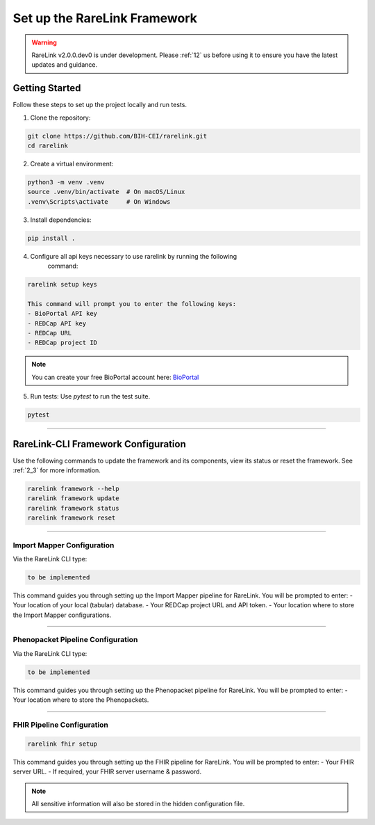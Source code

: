 .. _3_1:

Set up the RareLink Framework
=============================

.. warning:: 
   RareLink v2.0.0.dev0 is under development. Please :ref:`12` us before using
   it to ensure you have the latest updates and guidance.



Getting Started
---------------

Follow these steps to set up the project locally and run tests.

1. Clone the repository:

.. code-block:: bash

      git clone https://github.com/BIH-CEI/rarelink.git
      cd rarelink

2. Create a virtual environment:

.. code-block:: bash

      python3 -m venv .venv
      source .venv/bin/activate  # On macOS/Linux
      .venv\Scripts\activate     # On Windows

3. Install dependencies:

.. code-block:: bash

      pip install .

4. Configure all api keys necessary to use rarelink by running the following
    command:

.. code-block:: bash

    rarelink setup keys 

    This command will prompt you to enter the following keys:
    - BioPortal API key
    - REDCap API key
    - REDCap URL
    - REDCap project ID

.. note:: 
    You can create your free BioPortal account here: `BioPortal <https://bioportal.bioontology.org/>`_

5. Run tests:
   Use `pytest` to run the test suite.
   
.. code-block:: bash

      pytest

_____________________________________________________________________________________

RareLink-CLI Framework Configuration
------------------------------------

Use the following commands to update the framework and its components, view 
its status or reset the framework. See :ref:`2_3` for more information.

.. code-block:: bash

    rarelink framework --help
    rarelink framework update
    rarelink framework status
    rarelink framework reset

_____________________________________________________________________________________


Import Mapper Configuration
___________________________

Via the RareLink CLI type:

.. code-block:: bash

    to be implemented

This command guides you through setting up the Import Mapper pipeline for RareLink.
You will be prompted to enter:
- Your location of your local (tabular) database.
- Your REDCap project URL and API token.
- Your location where to store the Import Mapper configurations.

_____________________________________________________________________________________

Phenopacket Pipeline Configuration
___________________________________

Via the RareLink CLI type:

.. code-block:: bash

    to be implemented

This command guides you through setting up the Phenopacket pipeline for RareLink.
You will be prompted to enter:
- Your location where to store the Phenopackets.

_____________________________________________________________________________________

FHIR Pipeline Configuration
___________________________

.. code-block:: bash

    rarelink fhir setup

This command guides you through setting up the FHIR pipeline for RareLink. 
You will be prompted to enter:
- Your FHIR server URL.
- If required, your FHIR server username & password.

.. note:: 
    All sensitive information will also be stored in the 
    hidden configuration file.

